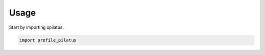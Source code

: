 =====
Usage
=====

Start by importing xpilatus.

.. code-block:: python

    import profile_pilatus
